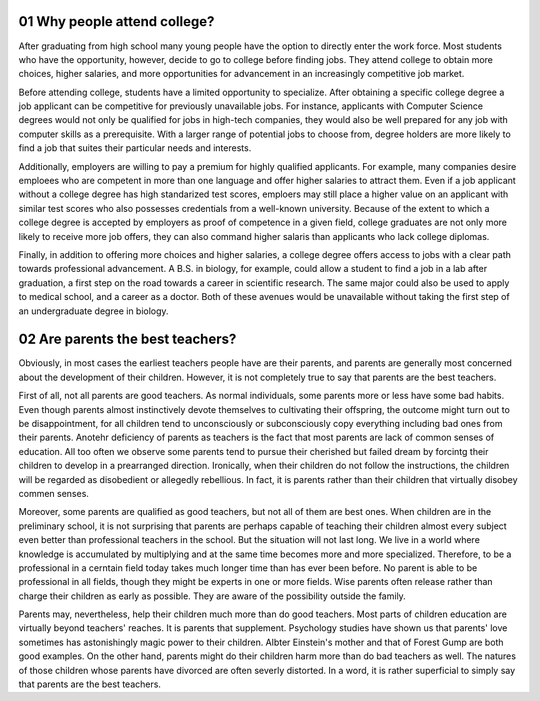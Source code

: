 01 Why people attend college?
=============================

After graduating from high school many young people have the option to directly
enter the work force. Most students who have the opportunity, however, decide
to go to college before finding jobs. They attend college to obtain more
choices, higher salaries, and more opportunities for advancement in an
increasingly competitive job market.

Before attending college, students have a limited opportunity to specialize.
After obtaining a specific college degree a job applicant can be competitive
for previously unavailable jobs. For instance, applicants with Computer Science
degrees would not only be qualified for jobs in high-tech companies, they would
also be well prepared for any job with computer skills as a prerequisite. With
a larger range of potential jobs to choose from, degree holders are more likely
to find a job that suites their particular needs and interests.

Additionally, employers are willing to pay a premium for highly qualified
applicants.  For example, many companies desire emploees who are competent in
more than one language and offer higher salaries to attract them. Even if a job
applicant without a college degree has high standarized test scores, emploers
may still place a higher value on an applicant with similar test scores who
also possesses credentials from a well-known university. Because of the extent
to which a college degree is accepted by employers as proof of competence in a
given field, college graduates are not only more likely to receive more job
offers, they can also command higher salaris than applicants who lack college
diplomas.

Finally, in addition to offering more choices and higher salaries, a college
degree offers access to jobs with a clear path towards professional
advancement. A B.S. in biology, for example, could allow a student to find a
job in a lab after graduation, a first step on the road towards a career in
scientific research. The same major could also be used to apply to medical
school, and a career as a doctor. Both of these avenues would be unavailable
without taking the first step of an undergraduate degree in biology.

02 Are parents the best teachers?
=================================

Obviously, in most cases the earliest teachers people have are their parents,
and parents are generally most concerned about the development of their
children.  However, it is not completely true to say that parents are the best
teachers.

First of all, not all parents are good teachers. As normal individuals, some
parents more or less have some bad habits. Even though parents almost
instinctively devote themselves to cultivating their offspring, the outcome
might turn out to be disappointment, for all children tend to unconsciously or
subconsciously copy everything including bad ones from their parents. Anotehr
deficiency of parents as teachers is the fact that most parents are lack of
common senses of education. All too often we observe some parents tend to
pursue their cherished but failed dream by forcintg their children to develop
in a prearranged direction. Ironically, when their children do not follow the
instructions, the children will be regarded as disobedient or allegedly
rebellious. In fact, it is parents rather than their children that virtually
disobey commen senses.

Moreover, some parents are qualified as good teachers, but not all of them are
best ones. When children are in the preliminary school, it is not surprising
that parents are perhaps capable of teaching their children almost every
subject even better than professional teachers in the school. But the situation
will not last long. We live in a world where knowledge is accumulated by
multiplying and at the same time becomes more and more specialized. Therefore,
to be a professional in a cerntain field today takes much longer time than has
ever been before. No parent is able to be professional in all fields, though
they might be experts in one or more fields. Wise parents often release rather
than charge their children as early as possible. They are aware of the
possibility outside the family.

Parents may, nevertheless, help their children much more than do good teachers.
Most parts of children education are virtually beyond teachers' reaches. It is
parents that supplement. Psychology studies have shown us that parents' love
sometimes has astonishingly magic power to their children. Albter Einstein's
mother and that of Forest Gump are both good examples. On the other hand,
parents might do their children harm more than do bad teachers as well. The
natures of those children whose parents have divorced are often severly
distorted. In a word, it is rather superficial to simply say that parents are
the best teachers.
